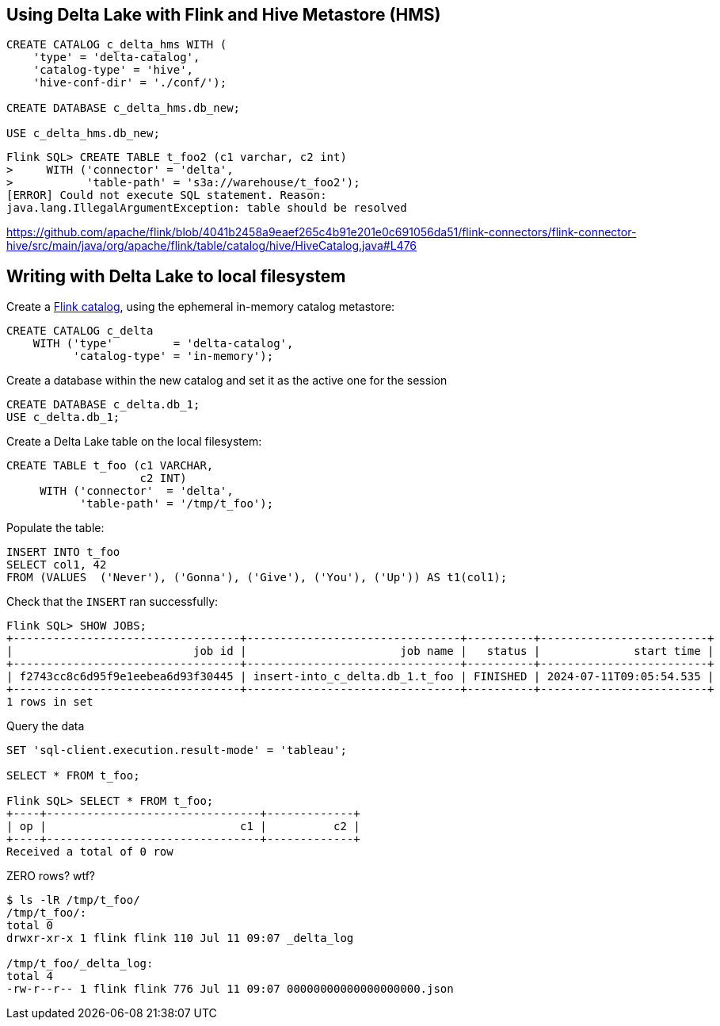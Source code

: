 == Using Delta Lake with Flink and Hive Metastore (HMS) 

[source,sql] 
---- 
CREATE CATALOG c_delta_hms WITH ( 
    'type' = 'delta-catalog', 
    'catalog-type' = 'hive', 
    'hive-conf-dir' = './conf/'); 

CREATE DATABASE c_delta_hms.db_new; 

USE c_delta_hms.db_new; 
---- 

[source,sql] 
---- 
Flink SQL> CREATE TABLE t_foo2 (c1 varchar, c2 int) 
>     WITH ('connector' = 'delta', 
>           'table-path' = 's3a://warehouse/t_foo2'); 
[ERROR] Could not execute SQL statement. Reason: 
java.lang.IllegalArgumentException: table should be resolved 
---- 

https://github.com/apache/flink/blob/4041b2458a9eaef265c4b91e201e0c691056da51/flink-connectors/flink-connector-hive/src/main/java/org/apache/flink/table/catalog/hive/HiveCatalog.java#L476 

== Writing with Delta Lake to local filesystem 

Create a https://www.decodable.co/blog/catalogs-in-flink-sql-a-primer[Flink catalog], using the ephemeral in-memory catalog metastore: 

[source,sql] 
---- 
CREATE CATALOG c_delta 
    WITH ('type'         = 'delta-catalog', 
          'catalog-type' = 'in-memory'); 
---- 

Create a database within the new catalog and set it as the active one for the session 

[source,sql] 
---- 
CREATE DATABASE c_delta.db_1; 
USE c_delta.db_1; 
---- 

Create a Delta Lake table on the local filesystem: 

[source,sql] 
---- 
CREATE TABLE t_foo (c1 VARCHAR, 
                    c2 INT) 
     WITH ('connector'  = 'delta', 
           'table-path' = '/tmp/t_foo'); 
---- 

Populate the table: 

[source,sql] 
---- 
INSERT INTO t_foo 
SELECT col1, 42 
FROM (VALUES  ('Never'), ('Gonna'), ('Give'), ('You'), ('Up')) AS t1(col1); 
---- 

Check that the `INSERT` ran successfully: 

[source,sql] 
---- 
Flink SQL> SHOW JOBS; 
+----------------------------------+--------------------------------+----------+-------------------------+ 
|                           job id |                       job name |   status |              start time | 
+----------------------------------+--------------------------------+----------+-------------------------+ 
| f2743cc8c6d95f9e1eebea6d93f30445 | insert-into_c_delta.db_1.t_foo | FINISHED | 2024-07-11T09:05:54.535 | 
+----------------------------------+--------------------------------+----------+-------------------------+ 
1 rows in set 
---- 

Query the data 

[source,sql] 
---- 
SET 'sql-client.execution.result-mode' = 'tableau'; 

SELECT * FROM t_foo; 

Flink SQL> SELECT * FROM t_foo; 
+----+--------------------------------+-------------+ 
| op |                             c1 |          c2 | 
+----+--------------------------------+-------------+ 
Received a total of 0 row 
---- 

ZERO rows? wtf? 

[source,bash] 
---- 
$ ls -lR /tmp/t_foo/ 
/tmp/t_foo/: 
total 0 
drwxr-xr-x 1 flink flink 110 Jul 11 09:07 _delta_log 

/tmp/t_foo/_delta_log: 
total 4 
-rw-r--r-- 1 flink flink 776 Jul 11 09:07 00000000000000000000.json 
---- 
 
